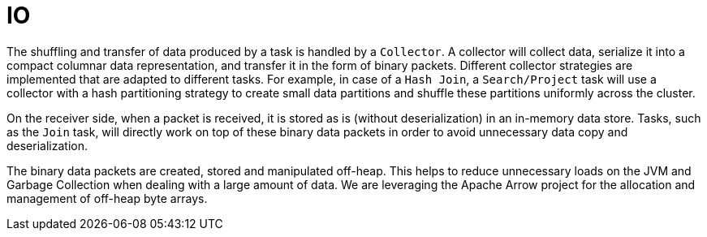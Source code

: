 = IO

The shuffling and transfer of data produced by a task is handled by a `Collector`. A collector will collect data,
serialize it into a compact columnar data representation, and transfer it in the form of binary packets.
Different collector strategies are implemented that are adapted to different tasks. For example, in case of a
`Hash Join`, a `Search/Project` task will use a collector with a hash partitioning strategy to create small data
partitions and shuffle these partitions uniformly across the cluster.

On the receiver side, when a packet is received, it is stored as is (without deserialization) in an in-memory data
store. Tasks, such as the `Join` task, will directly work on top of these binary data packets in order to avoid
unnecessary data copy and deserialization.

The binary data packets are created, stored and manipulated off-heap. This helps to reduce unnecessary loads on the JVM
and Garbage Collection when dealing with a large amount of data. We are leveraging the Apache Arrow project for the
allocation and management of off-heap byte arrays.